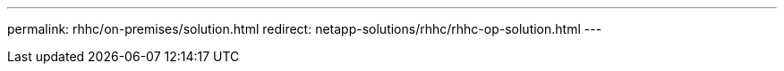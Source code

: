 ---
permalink: rhhc/on-premises/solution.html
redirect: netapp-solutions/rhhc/rhhc-op-solution.html
---
